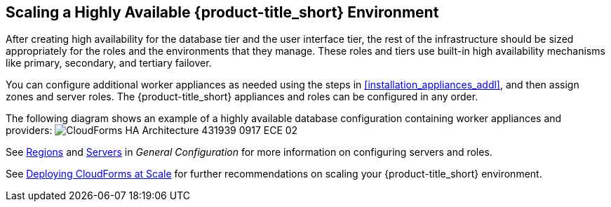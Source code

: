 [[ha_roles]]
== Scaling a Highly Available {product-title_short} Environment

After creating high availability for the database tier and the user interface tier, the rest of the infrastructure should be sized appropriately for the roles and the environments that they manage. These roles and tiers use built-in high availability mechanisms like primary, secondary, and tertiary failover.

You can configure additional worker appliances as needed using the steps in xref:installation_appliances_addl[], and then assign zones and server roles. The {product-title_short} appliances and roles can be configured in any order.

/////
.Considerations

* User interface (UI) zone
* Management zone (for providers)
* Database Operations zone

/////

The following diagram shows an example of a highly available database configuration containing worker appliances and providers:
image:CloudForms_HA_Architecture_431939_0917_ECE-02.png[] 


See https://access.redhat.com/documentation/en-us/red_hat_cloudforms/4.5/html-single/general_configuration/#regions[Regions] and  https://access.redhat.com/documentation/en-us/red_hat_cloudforms/4.5/html-single/general_configuration/#servers[Servers] in  _General Configuration_ for more information on configuring servers and roles.

See https://access.redhat.com/documentation/en-us/reference_architectures/2017/html/deploying_cloudforms_at_scale/[Deploying CloudForms at Scale] for further recommendations on scaling your {product-title_short} environment.


